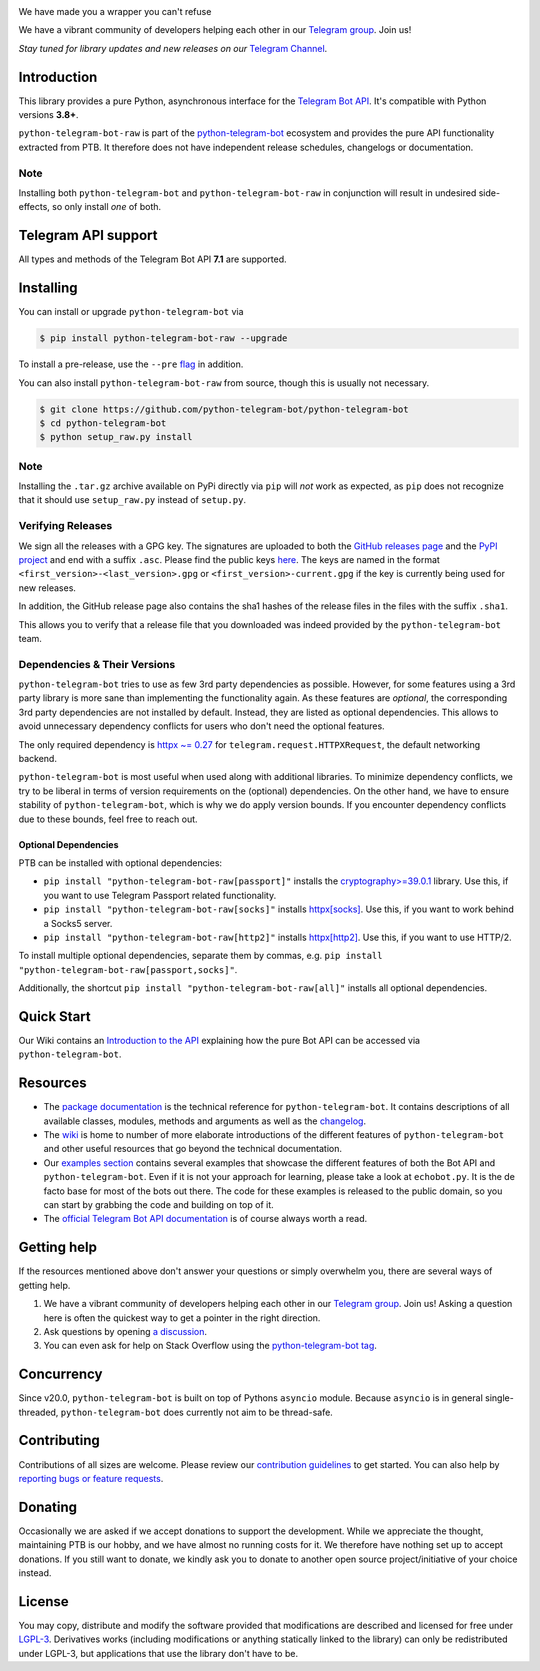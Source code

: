 ..
    Make sure to apply any changes to this file to README.rst as well!

.. image:: https://github.com/python-telegram-bot/logos/blob/master/logo-text/png/ptb-raw-logo-text_768.png?raw=true
   :align: center
   :target: https://python-telegram-bot.org
   :alt: python-telegram-bot-raw Logo

.. image:: https://img.shields.io/pypi/v/python-telegram-bot-raw.svg
   :target: https://pypi.org/project/python-telegram-bot-raw/
   :alt: PyPi Package Version

.. image:: https://img.shields.io/pypi/pyversions/python-telegram-bot-raw.svg
   :target: https://pypi.org/project/python-telegram-bot-raw/
   :alt: Supported Python versions

.. image:: https://img.shields.io/badge/Bot%20API-7.1-blue?logo=telegram
   :target: https://core.telegram.org/bots/api-changelog
   :alt: Supported Bot API versions

.. image:: https://img.shields.io/pypi/dm/python-telegram-bot-raw
   :target: https://pypistats.org/packages/python-telegram-bot-raw
   :alt: PyPi Package Monthly Download

.. image:: https://readthedocs.org/projects/python-telegram-bot/badge/?version=stable
   :target: https://docs.python-telegram-bot.org/
   :alt: Documentation Status

.. image:: https://img.shields.io/pypi/l/python-telegram-bot-raw.svg
   :target: https://www.gnu.org/licenses/lgpl-3.0.html
   :alt: LGPLv3 License

.. image:: https://github.com/python-telegram-bot/python-telegram-bot/actions/workflows/unit_tests.yml/badge.svg?branch=master
   :target: https://github.com/python-telegram-bot/python-telegram-bot/
   :alt: Github Actions workflow

.. image:: https://codecov.io/gh/python-telegram-bot/python-telegram-bot/branch/master/graph/badge.svg
   :target: https://app.codecov.io/gh/python-telegram-bot/python-telegram-bot
   :alt: Code coverage

.. image:: https://isitmaintained.com/badge/resolution/python-telegram-bot/python-telegram-bot.svg
   :target: https://isitmaintained.com/project/python-telegram-bot/python-telegram-bot
   :alt: Median time to resolve an issue

.. image:: https://api.codacy.com/project/badge/Grade/99d901eaa09b44b4819aec05c330c968
   :target: https://app.codacy.com/gh/python-telegram-bot/python-telegram-bot/dashboard
   :alt: Code quality: Codacy

.. image:: https://results.pre-commit.ci/badge/github/python-telegram-bot/python-telegram-bot/master.svg
   :target: https://results.pre-commit.ci/latest/github/python-telegram-bot/python-telegram-bot/master
   :alt: pre-commit.ci status

.. image:: https://img.shields.io/badge/code%20style-black-000000.svg
   :target: https://github.com/psf/black
   :alt: Code Style: Black

.. image:: https://img.shields.io/badge/Telegram-Channel-blue.svg?logo=telegram
   :target: https://t.me/pythontelegrambotchannel
   :alt: Telegram Channel

.. image:: https://img.shields.io/badge/Telegram-Group-blue.svg?logo=telegram
   :target: https://telegram.me/pythontelegrambotgroup
   :alt: Telegram Group

We have made you a wrapper you can't refuse

We have a vibrant community of developers helping each other in our `Telegram group <https://telegram.me/pythontelegrambotgroup>`_. Join us!

*Stay tuned for library updates and new releases on our* `Telegram Channel <https://telegram.me/pythontelegrambotchannel>`_.

Introduction
============

This library provides a pure Python, asynchronous interface for the
`Telegram Bot API <https://core.telegram.org/bots/api>`_.
It's compatible with Python versions **3.8+**.

``python-telegram-bot-raw`` is part of the `python-telegram-bot <https://python-telegram-bot.org>`_ ecosystem and provides the pure API functionality extracted from PTB. It therefore does not have independent release schedules, changelogs or documentation.

Note
----

Installing both ``python-telegram-bot`` and ``python-telegram-bot-raw`` in conjunction will result in undesired side-effects, so only install *one* of both.

Telegram API support
====================

All types and methods of the Telegram Bot API **7.1** are supported.

Installing
==========

You can install or upgrade ``python-telegram-bot`` via

.. code:: shell

    $ pip install python-telegram-bot-raw --upgrade

To install a pre-release, use the ``--pre`` `flag <https://pip.pypa.io/en/stable/cli/pip_install/#cmdoption-pre>`_ in addition.

You can also install ``python-telegram-bot-raw`` from source, though this is usually not necessary.

.. code:: shell

    $ git clone https://github.com/python-telegram-bot/python-telegram-bot
    $ cd python-telegram-bot
    $ python setup_raw.py install

Note
----

Installing the ``.tar.gz`` archive available on PyPi directly via ``pip`` will *not* work as expected, as ``pip`` does not recognize that it should use ``setup_raw.py`` instead of ``setup.py``.

Verifying Releases
------------------

We sign all the releases with a GPG key.
The signatures are uploaded to both the `GitHub releases page <https://github.com/python-telegram-bot/python-telegram-bot/releases>`_ and the `PyPI project <https://pypi.org/project/python-telegram-bot/>`_ and end with a suffix ``.asc``.
Please find the public keys `here <https://github.com/python-telegram-bot/python-telegram-bot/tree/master/public_keys>`_.
The keys are named in the format ``<first_version>-<last_version>.gpg`` or ``<first_version>-current.gpg`` if the key is currently being used for new releases.

In addition, the GitHub release page also contains the sha1 hashes of the release files in the files with the suffix ``.sha1``.

This allows you to verify that a release file that you downloaded was indeed provided by the ``python-telegram-bot`` team.

Dependencies & Their Versions
-----------------------------

``python-telegram-bot`` tries to use as few 3rd party dependencies as possible.
However, for some features using a 3rd party library is more sane than implementing the functionality again.
As these features are *optional*, the corresponding 3rd party dependencies are not installed by default.
Instead, they are listed as optional dependencies.
This allows to avoid unnecessary dependency conflicts for users who don't need the optional features.

The only required dependency is `httpx ~= 0.27 <https://www.python-httpx.org>`_ for
``telegram.request.HTTPXRequest``, the default networking backend.

``python-telegram-bot`` is most useful when used along with additional libraries.
To minimize dependency conflicts, we try to be liberal in terms of version requirements on the (optional) dependencies.
On the other hand, we have to ensure stability of ``python-telegram-bot``, which is why we do apply version bounds.
If you encounter dependency conflicts due to these bounds, feel free to reach out.

Optional Dependencies
#####################

PTB can be installed with optional dependencies:

* ``pip install "python-telegram-bot-raw[passport]"`` installs the `cryptography>=39.0.1 <https://cryptography.io/en/stable>`_ library. Use this, if you want to use Telegram Passport related functionality.
* ``pip install "python-telegram-bot-raw[socks]"`` installs `httpx[socks] <https://www.python-httpx.org/#dependencies>`_. Use this, if you want to work behind a Socks5 server.
* ``pip install "python-telegram-bot-raw[http2]"`` installs `httpx[http2] <https://www.python-httpx.org/#dependencies>`_. Use this, if you want to use HTTP/2.

To install multiple optional dependencies, separate them by commas, e.g. ``pip install "python-telegram-bot-raw[passport,socks]"``.

Additionally, the shortcut ``pip install "python-telegram-bot-raw[all]"`` installs all optional dependencies.

Quick Start
===========

Our Wiki contains an `Introduction to the API <https://github.com/python-telegram-bot/python-telegram-bot/wiki/Introduction-to-the-API>`_ explaining how the pure Bot API can be accessed via ``python-telegram-bot``.

Resources
=========

- The `package documentation <https://docs.python-telegram-bot.org/>`_ is the technical reference for ``python-telegram-bot``.
  It contains descriptions of all available classes, modules, methods and arguments as well as the `changelog <https://docs.python-telegram-bot.org/changelog.html>`_.
- The `wiki <https://github.com/python-telegram-bot/python-telegram-bot/wiki/>`_ is home to number of more elaborate introductions of the different features of ``python-telegram-bot`` and other useful resources that go beyond the technical documentation.
- Our `examples section <https://docs.python-telegram-bot.org/examples.html>`_ contains several examples that showcase the different features of both the Bot API and ``python-telegram-bot``.
  Even if it is not your approach for learning, please take a look at ``echobot.py``. It is the de facto base for most of the bots out there.
  The code for these examples is released to the public domain, so you can start by grabbing the code and building on top of it.
- The `official Telegram Bot API documentation <https://core.telegram.org/bots/api>`_ is of course always worth a read.

Getting help
============

If the resources mentioned above don't answer your questions or simply overwhelm you, there are several ways of getting help.

1. We have a vibrant community of developers helping each other in our `Telegram group <https://telegram.me/pythontelegrambotgroup>`_. Join us! Asking a question here is often the quickest way to get a pointer in the right direction.

2. Ask questions by opening `a discussion <https://github.com/python-telegram-bot/python-telegram-bot/discussions/new>`_.

3. You can even ask for help on Stack Overflow using the `python-telegram-bot tag <https://stackoverflow.com/questions/tagged/python-telegram-bot>`_.

Concurrency
===========

Since v20.0, ``python-telegram-bot`` is built on top of Pythons ``asyncio`` module.
Because ``asyncio`` is in general single-threaded, ``python-telegram-bot`` does currently not aim to be thread-safe.

Contributing
============

Contributions of all sizes are welcome.
Please review our `contribution guidelines <https://github.com/python-telegram-bot/python-telegram-bot/blob/master/.github/CONTRIBUTING.rst>`_ to get started.
You can also help by `reporting bugs or feature requests <https://github.com/python-telegram-bot/python-telegram-bot/issues/new/choose>`_.

Donating
========
Occasionally we are asked if we accept donations to support the development.
While we appreciate the thought, maintaining PTB is our hobby, and we have almost no running costs for it. We therefore have nothing set up to accept donations.
If you still want to donate, we kindly ask you to donate to another open source project/initiative of your choice instead.

License
=======

You may copy, distribute and modify the software provided that modifications are described and licensed for free under `LGPL-3 <https://www.gnu.org/licenses/lgpl-3.0.html>`_.
Derivatives works (including modifications or anything statically linked to the library) can only be redistributed under LGPL-3, but applications that use the library don't have to be.

